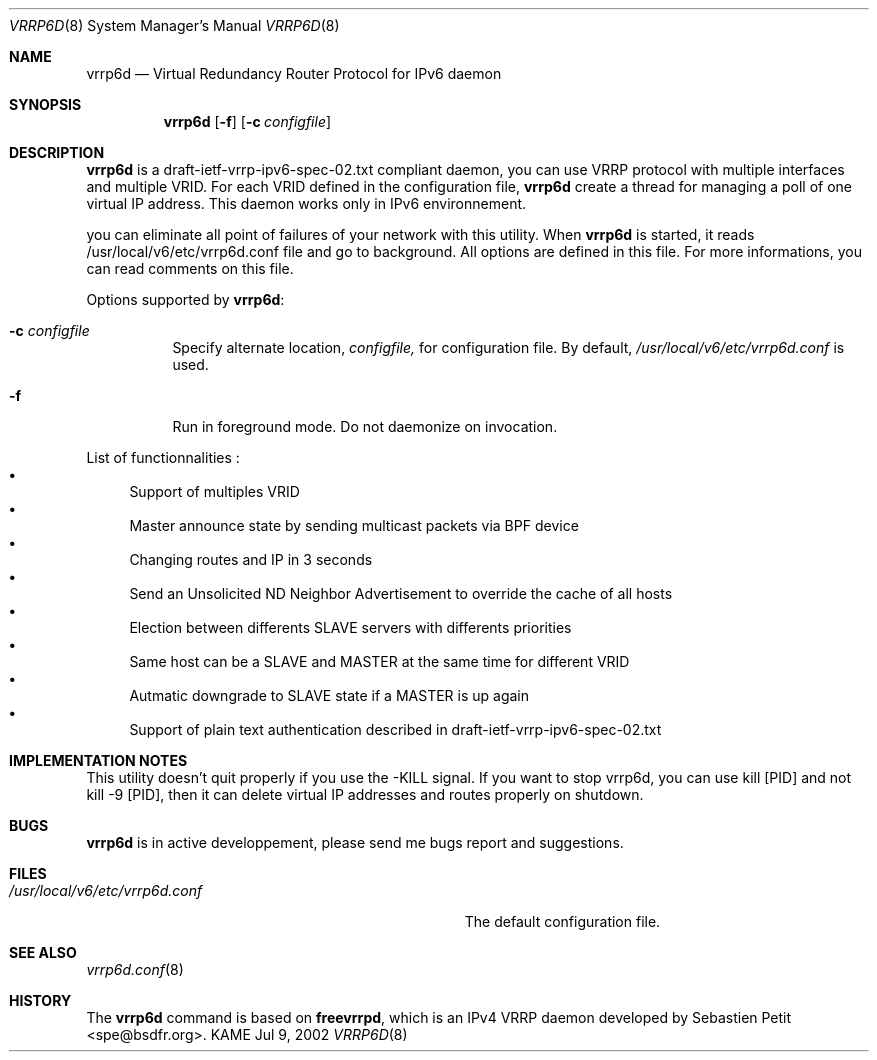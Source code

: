 .\"	$KAME: vrrp6d.8,v 1.1 2002/07/09 07:28:59 ono Exp $
.\"
.\" Copyright (C) 2002 WIDE Project.
.\" All rights reserved.
.\"
.\" Redistribution and use in source and binary forms, with or without
.\" modification, are permitted provided that the following conditions
.\" are met:
.\" 1. Redistributions of source code must retain the above copyright
.\"    notice, this list of conditions and the following disclaimer.
.\" 2. Redistributions in binary form must reproduce the above copyright
.\"    notice, this list of conditions and the following disclaimer in the
.\"    documentation and/or other materials provided with the distribution.
.\" 3. Neither the name of the project nor the names of its contributors
.\"    may be used to endorse or promote products derived from this software
.\"    without specific prior written permission.
.\"
.\" THIS SOFTWARE IS PROVIDED BY THE PROJECT AND CONTRIBUTORS ``AS IS'' AND
.\" ANY EXPRESS OR IMPLIED WARRANTIES, INCLUDING, BUT NOT LIMITED TO, THE
.\" IMPLIED WARRANTIES OF MERCHANTABILITY AND FITNESS FOR A PARTICULAR PURPOSE
.\" ARE DISCLAIMED.  IN NO EVENT SHALL THE PROJECT OR CONTRIBUTORS BE LIABLE
.\" FOR ANY DIRECT, INDIRECT, INCIDENTAL, SPECIAL, EXEMPLARY, OR CONSEQUENTIAL
.\" DAMAGES (INCLUDING, BUT NOT LIMITED TO, PROCUREMENT OF SUBSTITUTE GOODS
.\" OR SERVICES; LOSS OF USE, DATA, OR PROFITS; OR BUSINESS INTERRUPTION)
.\" HOWEVER CAUSED AND ON ANY THEORY OF LIABILITY, WHETHER IN CONTRACT, STRICT
.\" LIABILITY, OR TORT (INCLUDING NEGLIGENCE OR OTHERWISE) ARISING IN ANY WAY
.\" OUT OF THE USE OF THIS SOFTWARE, EVEN IF ADVISED OF THE POSSIBILITY OF
.\" SUCH DAMAGE.
.\"
.Dd Jul 9, 2002
.Dt VRRP6D 8
.Os KAME
.Sh NAME
.Nm vrrp6d
.Nd Virtual Redundancy Router Protocol for IPv6 daemon
.\"
.Sh SYNOPSIS
.Nm vrrp6d
.Bk -words
.Op Fl f
.Ek
.Bk -words
.Op Fl c Ar configfile
.Ek
.\"
.Sh DESCRIPTION
.Nm vrrp6d
is a draft-ietf-vrrp-ipv6-spec-02.txt compliant daemon, you can use VRRP protocol with multiple interfaces and multiple VRID. For each VRID defined in the configuration file,
.Nm vrrp6d
create a thread for managing a poll of one virtual IP address. This daemon works only in IPv6 environnement.
.Pp
you can eliminate all point of failures of your network with this utility. When 
.Nm vrrp6d
is started, it reads /usr/local/v6/etc/vrrp6d.conf file and go to background. All options are defined in this file. For more informations, you can read comments on this file.
.Pp
Options supported by
.Nm Ns :
.Bl -tag -width Ds
.It Fl c Ar configfile
Specify alternate location,
.Ar configfile,
for configuration file.
By default,
.Pa /usr/local/v6/etc/vrrp6d.conf
is used.
.It Fl f
Run in foreground mode.
Do not daemonize on invocation.
.El
.Pp
List of functionnalities :
.Bl -bullet -compact
.It
Support of multiples VRID
.It
Master announce state by sending multicast packets via BPF device
.It
Changing routes and IP in 3 seconds
.It
Send an Unsolicited ND Neighbor Advertisement to override the cache of all hosts
.It
Election between differents SLAVE servers with differents priorities
.It
Same host can be a SLAVE and MASTER at the same time for different VRID
.It
Autmatic downgrade to SLAVE state if a MASTER is up again
.It
Support of plain text authentication described in draft-ietf-vrrp-ipv6-spec-02.txt
.El
.Sh IMPLEMENTATION NOTES
This utility doesn't quit properly if you use the -KILL signal. If you want to stop vrrp6d, you can use kill [PID] and not kill -9 [PID], then it can delete virtual IP addresses and routes properly on shutdown.
.Sh BUGS
.Nm vrrp6d
is in active developpement, please send me bugs report and suggestions.
.\"
.Sh FILES
.Bl -tag -width Pa -compact
.It Pa /usr/local/v6/etc/vrrp6d.conf
The default configuration file.
.El
.\"
.Sh SEE ALSO
.Xr vrrp6d.conf 8
.\"
.Sh HISTORY
The
.Nm
command is based on
.Ic freevrrpd ,
which is an IPv4 VRRP daemon developed by 
.An Sebastien Petit Aq spe@bsdfr.org .
.\"
